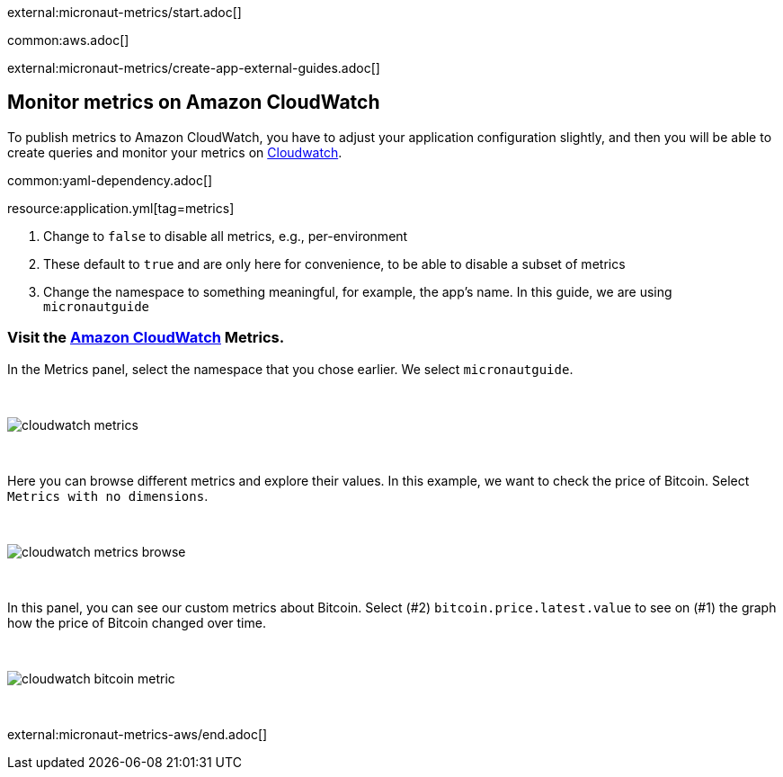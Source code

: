 external:micronaut-metrics/start.adoc[]

common:aws.adoc[]

external:micronaut-metrics/create-app-external-guides.adoc[]

== Monitor metrics on Amazon CloudWatch

To publish metrics to Amazon CloudWatch, you have to adjust your application configuration slightly, and then you will be able to create queries and monitor your metrics on https://console.aws.amazon.com/cloudwatch#metricsV2:graph=~()[Cloudwatch].

common:yaml-dependency.adoc[]

resource:application.yml[tag=metrics]

<1> Change to `false` to disable all metrics, e.g., per-environment
<2> These default to `true` and are only here for convenience, to be able to disable a subset of metrics
<3> Change the namespace to something meaningful, for example, the app's name. In this guide, we are using `micronautguide`

=== Visit the https://console.aws.amazon.com/cloudwatch#metricsV2:graph=~()[Amazon CloudWatch] Metrics.

In the Metrics panel, select the namespace that you chose earlier. We select `micronautguide`.

{empty} +

image::aws-metrics/cloudwatch-metrics.png[]

{empty} +

Here you can browse different metrics and explore their values. In this example, we want to check the price of Bitcoin. Select `Metrics with no dimensions`.

{empty} +

image::aws-metrics/cloudwatch-metrics-browse.png[]

{empty} +

In this panel, you can see our custom metrics about Bitcoin. Select (#2) `bitcoin.price.latest.value` to see on (#1) the graph how the price of Bitcoin changed over time.

{empty} +

image::aws-metrics/cloudwatch-bitcoin-metric.png[]

{empty} +

external:micronaut-metrics-aws/end.adoc[]
